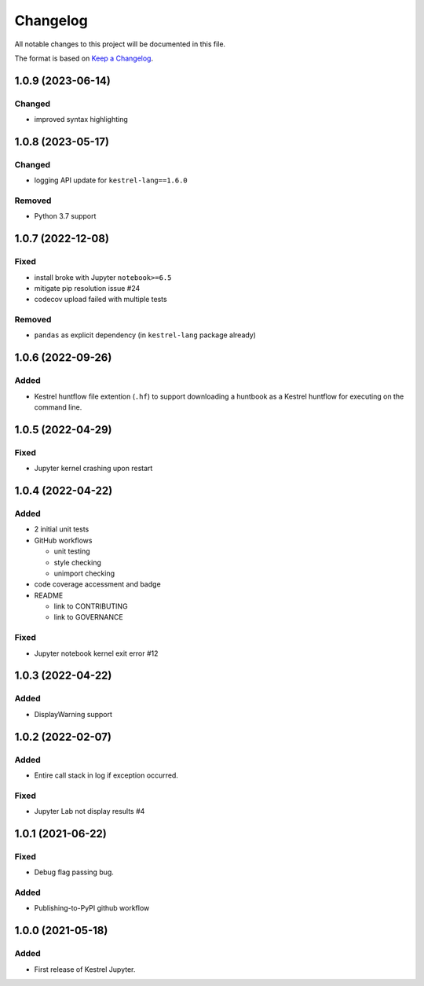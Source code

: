 =========
Changelog
=========

All notable changes to this project will be documented in this file.

The format is based on `Keep a Changelog`_.

1.0.9 (2023-06-14)
==================

Changed
-------

- improved syntax highlighting

1.0.8 (2023-05-17)
==================

Changed
-------

- logging API update for ``kestrel-lang==1.6.0``

Removed
-------

- Python 3.7 support

1.0.7 (2022-12-08)
==================

Fixed
-----

- install broke with Jupyter ``notebook>=6.5``
- mitigate pip resolution issue #24
- codecov upload failed with multiple tests

Removed
-------

- ``pandas`` as explicit dependency (in ``kestrel-lang`` package already)

1.0.6 (2022-09-26)
==================

Added
-----

- Kestrel huntflow file extention (``.hf``) to support downloading a huntbook as a Kestrel huntflow for executing on the command line.

1.0.5 (2022-04-29)
==================

Fixed
-----

- Jupyter kernel crashing upon restart

1.0.4 (2022-04-22)
==================

Added
-----

- 2 initial unit tests
- GitHub workflows

  - unit testing
  - style checking
  - unimport checking

- code coverage accessment and badge
- README

  - link to CONTRIBUTING
  - link to GOVERNANCE

Fixed
-----

- Jupyter notebook kernel exit error #12

1.0.3 (2022-04-22)
==================

Added
-----

- DisplayWarning support

1.0.2 (2022-02-07)
==================

Added
-----

- Entire call stack in log if exception occurred.

Fixed
-----

- Jupyter Lab not display results #4

1.0.1 (2021-06-22)
==================

Fixed
-----

- Debug flag passing bug.

Added
-----

- Publishing-to-PyPI github workflow

1.0.0 (2021-05-18)
==================

Added
-----

- First release of Kestrel Jupyter.

.. _Keep a Changelog: https://keepachangelog.com/en/1.0.0/
